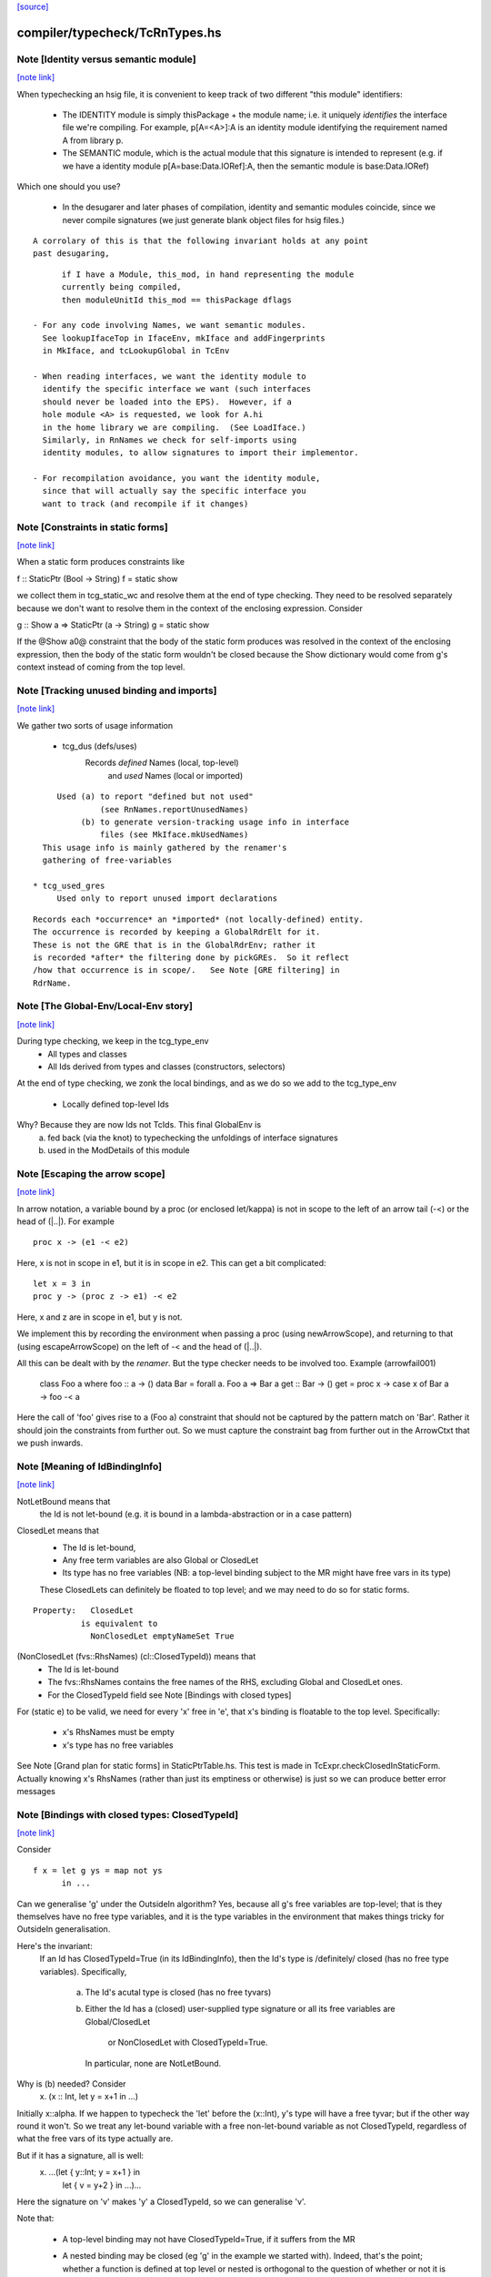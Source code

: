 `[source] <https://gitlab.haskell.org/ghc/ghc/tree/master/compiler/typecheck/TcRnTypes.hs>`_

compiler/typecheck/TcRnTypes.hs
===============================


Note [Identity versus semantic module]
~~~~~~~~~~~~~~~~~~~~~~~~~~~~~~~~~~~~~~

`[note link] <https://gitlab.haskell.org/ghc/ghc/tree/master/compiler/typecheck/TcRnTypes.hs#L432>`__

When typechecking an hsig file, it is convenient to keep track
of two different "this module" identifiers:

     - The IDENTITY module is simply thisPackage + the module
       name; i.e. it uniquely *identifies* the interface file
       we're compiling.  For example, p[A=<A>]:A is an
       identity module identifying the requirement named A
       from library p.

     - The SEMANTIC module, which is the actual module that
       this signature is intended to represent (e.g. if
       we have a identity module p[A=base:Data.IORef]:A,
       then the semantic module is base:Data.IORef)

Which one should you use?

     - In the desugarer and later phases of compilation,
       identity and semantic modules coincide, since we never compile
       signatures (we just generate blank object files for
       hsig files.)

::

       A corrolary of this is that the following invariant holds at any point
       past desugaring,

::

           if I have a Module, this_mod, in hand representing the module
           currently being compiled,
           then moduleUnitId this_mod == thisPackage dflags

     - For any code involving Names, we want semantic modules.
       See lookupIfaceTop in IfaceEnv, mkIface and addFingerprints
       in MkIface, and tcLookupGlobal in TcEnv

     - When reading interfaces, we want the identity module to
       identify the specific interface we want (such interfaces
       should never be loaded into the EPS).  However, if a
       hole module <A> is requested, we look for A.hi
       in the home library we are compiling.  (See LoadIface.)
       Similarly, in RnNames we check for self-imports using
       identity modules, to allow signatures to import their implementor.

     - For recompilation avoidance, you want the identity module,
       since that will actually say the specific interface you
       want to track (and recompile if it changes)



Note [Constraints in static forms]
~~~~~~~~~~~~~~~~~~~~~~~~~~~~~~~~~~

`[note link] <https://gitlab.haskell.org/ghc/ghc/tree/master/compiler/typecheck/TcRnTypes.hs#L705>`__

When a static form produces constraints like

f :: StaticPtr (Bool -> String)
f = static show

we collect them in tcg_static_wc and resolve them at the end
of type checking. They need to be resolved separately because
we don't want to resolve them in the context of the enclosing
expression. Consider

g :: Show a => StaticPtr (a -> String)
g = static show

If the @Show a0@ constraint that the body of the static form produces was
resolved in the context of the enclosing expression, then the body of the
static form wouldn't be closed because the Show dictionary would come from
g's context instead of coming from the top level.



Note [Tracking unused binding and imports]
~~~~~~~~~~~~~~~~~~~~~~~~~~~~~~~~~~~~~~~~~~

`[note link] <https://gitlab.haskell.org/ghc/ghc/tree/master/compiler/typecheck/TcRnTypes.hs#L751>`__

We gather two sorts of usage information

 * tcg_dus (defs/uses)
      Records *defined* Names (local, top-level)
          and *used*    Names (local or imported)

::

      Used (a) to report "defined but not used"
               (see RnNames.reportUnusedNames)
           (b) to generate version-tracking usage info in interface
               files (see MkIface.mkUsedNames)
   This usage info is mainly gathered by the renamer's
   gathering of free-variables

 * tcg_used_gres
      Used only to report unused import declarations

::

      Records each *occurrence* an *imported* (not locally-defined) entity.
      The occurrence is recorded by keeping a GlobalRdrElt for it.
      These is not the GRE that is in the GlobalRdrEnv; rather it
      is recorded *after* the filtering done by pickGREs.  So it reflect
      /how that occurrence is in scope/.   See Note [GRE filtering] in
      RdrName.



Note [The Global-Env/Local-Env story]
~~~~~~~~~~~~~~~~~~~~~~~~~~~~~~~~~~~~~

`[note link] <https://gitlab.haskell.org/ghc/ghc/tree/master/compiler/typecheck/TcRnTypes.hs#L783>`__

During type checking, we keep in the tcg_type_env
        * All types and classes
        * All Ids derived from types and classes (constructors, selectors)

At the end of type checking, we zonk the local bindings,
and as we do so we add to the tcg_type_env
        * Locally defined top-level Ids

Why?  Because they are now Ids not TcIds.  This final GlobalEnv is
        a) fed back (via the knot) to typechecking the
           unfoldings of interface signatures
        b) used in the ModDetails of this module



Note [Escaping the arrow scope]
~~~~~~~~~~~~~~~~~~~~~~~~~~~~~~~

`[note link] <https://gitlab.haskell.org/ghc/ghc/tree/master/compiler/typecheck/TcRnTypes.hs#L1032>`__

In arrow notation, a variable bound by a proc (or enclosed let/kappa)
is not in scope to the left of an arrow tail (-<) or the head of (|..|).
For example

::

        proc x -> (e1 -< e2)

Here, x is not in scope in e1, but it is in scope in e2.  This can get
a bit complicated:

::

        let x = 3 in
        proc y -> (proc z -> e1) -< e2

Here, x and z are in scope in e1, but y is not.

We implement this by
recording the environment when passing a proc (using newArrowScope),
and returning to that (using escapeArrowScope) on the left of -< and the
head of (|..|).

All this can be dealt with by the *renamer*. But the type checker needs
to be involved too.  Example (arrowfail001)
  class Foo a where foo :: a -> ()
  data Bar = forall a. Foo a => Bar a
  get :: Bar -> ()
  get = proc x -> case x of Bar a -> foo -< a
Here the call of 'foo' gives rise to a (Foo a) constraint that should not
be captured by the pattern match on 'Bar'.  Rather it should join the
constraints from further out.  So we must capture the constraint bag
from further out in the ArrowCtxt that we push inwards.



Note [Meaning of IdBindingInfo]
~~~~~~~~~~~~~~~~~~~~~~~~~~~~~~~

`[note link] <https://gitlab.haskell.org/ghc/ghc/tree/master/compiler/typecheck/TcRnTypes.hs#L1158>`__

NotLetBound means that
  the Id is not let-bound (e.g. it is bound in a
  lambda-abstraction or in a case pattern)

ClosedLet means that
   - The Id is let-bound,
   - Any free term variables are also Global or ClosedLet
   - Its type has no free variables (NB: a top-level binding subject
     to the MR might have free vars in its type)
   These ClosedLets can definitely be floated to top level; and we
   may need to do so for static forms.

::

   Property:   ClosedLet
             is equivalent to
               NonClosedLet emptyNameSet True

(NonClosedLet (fvs::RhsNames) (cl::ClosedTypeId)) means that
   - The Id is let-bound

   - The fvs::RhsNames contains the free names of the RHS,
     excluding Global and ClosedLet ones.

   - For the ClosedTypeId field see Note [Bindings with closed types]

For (static e) to be valid, we need for every 'x' free in 'e',
that x's binding is floatable to the top level.  Specifically:
   * x's RhsNames must be empty
   * x's type has no free variables
See Note [Grand plan for static forms] in StaticPtrTable.hs.
This test is made in TcExpr.checkClosedInStaticForm.
Actually knowing x's RhsNames (rather than just its emptiness
or otherwise) is just so we can produce better error messages



Note [Bindings with closed types: ClosedTypeId]
~~~~~~~~~~~~~~~~~~~~~~~~~~~~~~~~~~~~~~~~~~~~~~~

`[note link] <https://gitlab.haskell.org/ghc/ghc/tree/master/compiler/typecheck/TcRnTypes.hs#L1193>`__

Consider

::

  f x = let g ys = map not ys
        in ...

Can we generalise 'g' under the OutsideIn algorithm?  Yes,
because all g's free variables are top-level; that is they themselves
have no free type variables, and it is the type variables in the
environment that makes things tricky for OutsideIn generalisation.

Here's the invariant:
   If an Id has ClosedTypeId=True (in its IdBindingInfo), then
   the Id's type is /definitely/ closed (has no free type variables).
   Specifically,
       a) The Id's acutal type is closed (has no free tyvars)
       b) Either the Id has a (closed) user-supplied type signature
          or all its free variables are Global/ClosedLet
             or NonClosedLet with ClosedTypeId=True.
          In particular, none are NotLetBound.

Why is (b) needed?   Consider
    \x. (x :: Int, let y = x+1 in ...)
Initially x::alpha.  If we happen to typecheck the 'let' before the
(x::Int), y's type will have a free tyvar; but if the other way round
it won't.  So we treat any let-bound variable with a free
non-let-bound variable as not ClosedTypeId, regardless of what the
free vars of its type actually are.

But if it has a signature, all is well:
   \x. ...(let { y::Int; y = x+1 } in
           let { v = y+2 } in ...)...
Here the signature on 'v' makes 'y' a ClosedTypeId, so we can
generalise 'v'.

Note that:

  * A top-level binding may not have ClosedTypeId=True, if it suffers
    from the MR

  * A nested binding may be closed (eg 'g' in the example we started
    with). Indeed, that's the point; whether a function is defined at
    top level or nested is orthogonal to the question of whether or
    not it is closed.

  * A binding may be non-closed because it mentions a lexically scoped
    *type variable*  Eg
        f :: forall a. blah
        f x = let g y = ...(y::a)...

Under OutsideIn we are free to generalise an Id all of whose free
variables have ClosedTypeId=True (or imported).  This is an extension
compared to the JFP paper on OutsideIn, which used "top-level" as a
proxy for "closed".  (It's not a good proxy anyway -- the MR can make
a top-level binding with a free type variable.)



Note [Type variables in the type environment]
~~~~~~~~~~~~~~~~~~~~~~~~~~~~~~~~~~~~~~~~~~~~~

`[note link] <https://gitlab.haskell.org/ghc/ghc/tree/master/compiler/typecheck/TcRnTypes.hs#L1250>`__

The type environment has a binding for each lexically-scoped
type variable that is in scope.  For example

::

  f :: forall a. a -> a
  f x = (x :: a)

::

  g1 :: [a] -> a
  g1 (ys :: [b]) = head ys :: b

::

  g2 :: [Int] -> Int
  g2 (ys :: [c]) = head ys :: c

* The forall'd variable 'a' in the signature scopes over f's RHS.

* The pattern-bound type variable 'b' in 'g1' scopes over g1's
  RHS; note that it is bound to a skolem 'a' which is not itself
  lexically in scope.

* The pattern-bound type variable 'c' in 'g2' is bound to
  Int; that is, pattern-bound type variables can stand for
  arbitrary types. (see
    GHC proposal #128 "Allow ScopedTypeVariables to refer to types"
    https://github.com/ghc-proposals/ghc-proposals/pull/128,
  and the paper
    "Type variables in patterns", Haskell Symposium 2018.


This is implemented by the constructor
   ATyVar Name TcTyVar
in the type environment.

* The Name is the name of the original, lexically scoped type
  variable

* The TcTyVar is sometimes a skolem (like in 'f'), and sometimes
  a unification variable (like in 'g1', 'g2').  We never zonk the
  type environment so in the latter case it always stays as a
  unification variable, although that variable may be later
  unified with a type (such as Int in 'g2').



Note [Complete and partial type signatures]
~~~~~~~~~~~~~~~~~~~~~~~~~~~~~~~~~~~~~~~~~~~

`[note link] <https://gitlab.haskell.org/ghc/ghc/tree/master/compiler/typecheck/TcRnTypes.hs#L1518>`__

A type signature is partial when it contains one or more wildcards
(= type holes).  The wildcard can either be:
* A (type) wildcard occurring in sig_theta or sig_tau. These are
  stored in sig_wcs.
      f :: Bool -> _
      g :: Eq _a => _a -> _a -> Bool
* Or an extra-constraints wildcard, stored in sig_cts:
      h :: (Num a, _) => a -> a

A type signature is a complete type signature when there are no
wildcards in the type signature, i.e. iff sig_wcs is empty and
sig_extra_cts is Nothing.



Note [sig_inst_tau may be polymorphic]
~~~~~~~~~~~~~~~~~~~~~~~~~~~~~~~~~~~~~~

`[note link] <https://gitlab.haskell.org/ghc/ghc/tree/master/compiler/typecheck/TcRnTypes.hs#L1567>`__

Note that "sig_inst_tau" might actually be a polymorphic type,
if the original function had a signature like
   forall a. Eq a => forall b. Ord b => ....
But that's ok: tcMatchesFun (called by tcRhs) can deal with that
It happens, too!  See Note [Polymorphic methods] in TcClassDcl.



Note [Wildcards in partial signatures]
~~~~~~~~~~~~~~~~~~~~~~~~~~~~~~~~~~~~~~

`[note link] <https://gitlab.haskell.org/ghc/ghc/tree/master/compiler/typecheck/TcRnTypes.hs#L1575>`__

The wildcards in psig_wcs may stand for a type mentioning
the universally-quantified tyvars of psig_ty

E.g.  f :: forall a. _ -> a
      f x = x
We get sig_inst_skols = [a]
       sig_inst_tau   = _22 -> a
       sig_inst_wcs   = [_22]
and _22 in the end is unified with the type 'a'

Moreover the kind of a wildcard in sig_inst_wcs may mention
the universally-quantified tyvars sig_inst_skols
e.g.   f :: t a -> t _
Here we get
   sig_inst_skols = [k:*, (t::k ->*), (a::k)]
   sig_inst_tau   = t a -> t _22
   sig_inst_wcs   = [ _22::k ]



Note [Hole constraints]
~~~~~~~~~~~~~~~~~~~~~~~

`[note link] <https://gitlab.haskell.org/ghc/ghc/tree/master/compiler/typecheck/TcRnTypes.hs#L1782>`__

CHoleCan constraints are used for two kinds of holes,
distinguished by cc_hole:

  * For holes in expressions (including variables not in scope)
    e.g.   f x = g _ x

  * For holes in type signatures
    e.g.   f :: _ -> _
           f x = [x,True]



Note [CIrredCan constraints]
~~~~~~~~~~~~~~~~~~~~~~~~~~~~

`[note link] <https://gitlab.haskell.org/ghc/ghc/tree/master/compiler/typecheck/TcRnTypes.hs#L1794>`__

CIrredCan constraints are used for constraints that are "stuck"
   - we can't solve them (yet)
   - we can't use them to solve other constraints
   - but they may become soluble if we substitute for some
     of the type variables in the constraint

Example 1:  (c Int), where c :: * -> Constraint.  We can't do anything
            with this yet, but if later c := Num, *then* we can solve it

Example 2:  a ~ b, where a :: *, b :: k, where k is a kind variable
            We don't want to use this to substitute 'b' for 'a', in case
            'k' is subsequently unifed with (say) *->*, because then
            we'd have ill-kinded types floating about.  Rather we want
            to defer using the equality altogether until 'k' get resolved.



Note [Ct/evidence invariant]
~~~~~~~~~~~~~~~~~~~~~~~~~~~~

`[note link] <https://gitlab.haskell.org/ghc/ghc/tree/master/compiler/typecheck/TcRnTypes.hs#L1811>`__

If  ct :: Ct, then extra fields of 'ct' cache precisely the ctev_pred field
of (cc_ev ct), and is fully rewritten wrt the substitution.   Eg for CDictCan,
   ctev_pred (cc_ev ct) = (cc_class ct) (cc_tyargs ct)
This holds by construction; look at the unique place where CDictCan is
built (in TcCanonical).

In contrast, the type of the evidence *term* (ctev_dest / ctev_evar) in
the evidence may *not* be fully zonked; we are careful not to look at it
during constraint solving. See Note [Evidence field of CtEvidence].



Note [Ct kind invariant]
~~~~~~~~~~~~~~~~~~~~~~~~

`[note link] <https://gitlab.haskell.org/ghc/ghc/tree/master/compiler/typecheck/TcRnTypes.hs#L1823>`__

CTyEqCan and CFunEqCan both require that the kind of the lhs matches the kind
of the rhs. This is necessary because both constraints are used for substitutions
during solving. If the kinds differed, then the substitution would take a well-kinded
type to an ill-kinded one.



Note [Resetting cc_pend_sc]
~~~~~~~~~~~~~~~~~~~~~~~~~~~

`[note link] <https://gitlab.haskell.org/ghc/ghc/tree/master/compiler/typecheck/TcRnTypes.hs#L2019>`__

When we discard Derived constraints, in dropDerivedSimples, we must
set the cc_pend_sc flag to True, so that if we re-process this
CDictCan we will re-generate its derived superclasses. Otherwise
we might miss some fundeps.  #13662 showed this up.

See Note [The superclass story] in TcCanonical.



Note [Dropping derived constraints]
~~~~~~~~~~~~~~~~~~~~~~~~~~~~~~~~~~~

`[note link] <https://gitlab.haskell.org/ghc/ghc/tree/master/compiler/typecheck/TcRnTypes.hs#L2081>`__

In general we discard derived constraints at the end of constraint solving;
see dropDerivedWC.  For example

 * Superclasses: if we have an unsolved [W] (Ord a), we don't want to
   complain about an unsolved [D] (Eq a) as well.

 * If we have [W] a ~ Int, [W] a ~ Bool, improvement will generate
   [D] Int ~ Bool, and we don't want to report that because it's
   incomprehensible. That is why we don't rewrite wanteds with wanteds!

But (tiresomely) we do keep *some* Derived constraints:

 * Type holes are derived constraints, because they have no evidence
   and we want to keep them, so we get the error report

 * Insoluble kind equalities (e.g. [D] * ~ (* -> *)), with
   KindEqOrigin, may arise from a type equality a ~ Int#, say.  See
   Note [Equalities with incompatible kinds] in TcCanonical.
   These need to be kept because the kind equalities might have different
   source locations and hence different error messages.
   E.g., test case dependent/should_fail/T11471

 * We keep most derived equalities arising from functional dependencies
      - Given/Given interactions (subset of FunDepOrigin1):
        The definitely-insoluble ones reflect unreachable code.

::

        Others not-definitely-insoluble ones like [D] a ~ Int do not
        reflect unreachable code; indeed if fundeps generated proofs, it'd
        be a useful equality.  See #14763.   So we discard them.

      - Given/Wanted interacGiven or Wanted interacting with an
        instance declaration (FunDepOrigin2)

      - Given/Wanted interactions (FunDepOrigin1); see #9612

      - But for Wanted/Wanted interactions we do /not/ want to report an
        error (#13506).  Consider [W] C Int Int, [W] C Int Bool, with
        a fundep on class C.  We don't want to report an insoluble Int~Bool;
        c.f. "wanteds do not rewrite wanteds".

To distinguish these cases we use the CtOrigin.

NB: we keep *all* derived insolubles under some circumstances:

  * They are looked at by simplifyInfer, to decide whether to
    generalise.  Example: [W] a ~ Int, [W] a ~ Bool
    We get [D] Int ~ Bool, and indeed the constraints are insoluble,
    and we want simplifyInfer to see that, even though we don't
    ultimately want to generate an (inexplicable) error message from it



Note [Custom type errors in constraints]
~~~~~~~~~~~~~~~~~~~~~~~~~~~~~~~~~~~~~~~~

`[note link] <https://gitlab.haskell.org/ghc/ghc/tree/master/compiler/typecheck/TcRnTypes.hs#L2191>`__

When GHC reports a type-error about an unsolved-constraint, we check
to see if the constraint contains any custom-type errors, and if so
we report them.  Here are some examples of constraints containing type
errors:

TypeError msg           -- The actual constraint is a type error

TypError msg ~ Int      -- Some type was supposed to be Int, but ended up
                        -- being a type error instead

Eq (TypeError msg)      -- A class constraint is stuck due to a type error

F (TypeError msg) ~ a   -- A type function failed to evaluate due to a type err

It is also possible to have constraints where the type error is nested deeper,
for example see #11990, and also:

Eq (F (TypeError msg))  -- Here the type error is nested under a type-function
                        -- call, which failed to evaluate because of it,
                        -- and so the `Eq` constraint was unsolved.
                        -- This may happen when one function calls another
                        -- and the called function produced a custom type error.



Note [When superclasses help]
~~~~~~~~~~~~~~~~~~~~~~~~~~~~~

`[note link] <https://gitlab.haskell.org/ghc/ghc/tree/master/compiler/typecheck/TcRnTypes.hs#L2287>`__

First read Note [The superclass story] in TcCanonical.

We expand superclasses and iterate only if there is at unsolved wanted
for which expansion of superclasses (e.g. from given constraints)
might actually help. The function superClassesMightHelp tells if
doing this superclass expansion might help solve this constraint.
Note that

  * We look inside implications; maybe it'll help to expand the Givens
    at level 2 to help solve an unsolved Wanted buried inside an
    implication.  E.g.
        forall a. Ord a => forall b. [W] Eq a

  * Superclasses help only for Wanted constraints.  Derived constraints
    are not really "unsolved" and we certainly don't want them to
    trigger superclass expansion. This was a good part of the loop
    in  #11523

  * Even for Wanted constraints, we say "no" for implicit parameters.
    we have [W] ?x::ty, expanding superclasses won't help:
      - Superclasses can't be implicit parameters
      - If we have a [G] ?x:ty2, then we'll have another unsolved
        [D] ty ~ ty2 (from the functional dependency)
        which will trigger superclass expansion.

::

    It's a bit of a special case, but it's easy to do.  The runtime cost
    is low because the unsolved set is usually empty anyway (errors
    aside), and the first non-imlicit-parameter will terminate the search.

::

    The special case is worth it (#11480, comment:2) because it
    applies to CallStack constraints, which aren't type errors. If we have
       f :: (C a) => blah
       f x = ...undefined...
    we'll get a CallStack constraint.  If that's the only unsolved
    constraint it'll eventually be solved by defaulting.  So we don't
    want to emit warnings about hitting the simplifier's iteration
    limit.  A CallStack constraint really isn't an unsolved
    constraint; it can always be solved by defaulting.



Note [Given insolubles]
~~~~~~~~~~~~~~~~~~~~~~~

`[note link] <https://gitlab.haskell.org/ghc/ghc/tree/master/compiler/typecheck/TcRnTypes.hs#L2493>`__

Consider (#14325, comment:)
    class (a~b) => C a b

::

    foo :: C a c => a -> c
    foo x = x

::

    hm3 :: C (f b) b => b -> f b
    hm3 x = foo x

In the RHS of hm3, from the [G] C (f b) b we get the insoluble
[G] f b ~# b.  Then we also get an unsolved [W] C b (f b).
Residual implication looks like
    forall b. C (f b) b => [G] f b ~# b
                           [W] C f (f b)

We do /not/ want to set the implication status to IC_Insoluble,
because that'll suppress reports of [W] C b (f b).  But we
may not report the insoluble [G] f b ~# b either (see Note [Given errors]
in TcErrors), so we may fail to report anything at all!  Yikes.

The same applies to Derived constraints that /arise from/ Givens.
E.g.   f :: (C Int [a]) => blah
where a fundep means we get
       [D] Int ~ [a]
By the same reasoning we must not suppress other errors (#15767)

Bottom line: insolubleWC (called in TcSimplify.setImplicationStatus)
             should ignore givens even if they are insoluble.



Note [Insoluble holes]
~~~~~~~~~~~~~~~~~~~~~~

`[note link] <https://gitlab.haskell.org/ghc/ghc/tree/master/compiler/typecheck/TcRnTypes.hs#L2524>`__

Hole constraints that ARE NOT treated as truly insoluble:
  a) type holes, arising from PartialTypeSignatures,
  b) "true" expression holes arising from TypedHoles

An "expression hole" or "type hole" constraint isn't really an error
at all; it's a report saying "_ :: Int" here.  But an out-of-scope
variable masquerading as expression holes IS treated as truly
insoluble, so that it trumps other errors during error reporting.
Yuk!



Note [Needed evidence variables]
~~~~~~~~~~~~~~~~~~~~~~~~~~~~~~~~

`[note link] <https://gitlab.haskell.org/ghc/ghc/tree/master/compiler/typecheck/TcRnTypes.hs#L2675>`__

Th ic_need_evs field holds the free vars of ic_binds, and all the
ic_binds in nested implications.

  * Main purpose: if one of the ic_givens is not mentioned in here, it
    is redundant.

  * solveImplication may drop an implication altogether if it has no
    remaining 'wanteds'. But we still track the free vars of its
    evidence binds, even though it has now disappeared.



Note [Shadowing in a constraint]
~~~~~~~~~~~~~~~~~~~~~~~~~~~~~~~~

`[note link] <https://gitlab.haskell.org/ghc/ghc/tree/master/compiler/typecheck/TcRnTypes.hs#L2687>`__

We assume NO SHADOWING in a constraint.  Specifically
 * The unification variables are all implicitly quantified at top
   level, and are all unique
 * The skolem variables bound in ic_skols are all freah when the
   implication is created.
So we can safely substitute. For example, if we have
   forall a.  a~Int => ...(forall b. ...a...)...
we can push the (a~Int) constraint inwards in the "givens" without
worrying that 'b' might clash.



Note [Skolems in an implication]
~~~~~~~~~~~~~~~~~~~~~~~~~~~~~~~~

`[note link] <https://gitlab.haskell.org/ghc/ghc/tree/master/compiler/typecheck/TcRnTypes.hs#L2699>`__

The skolems in an implication are not there to perform a skolem escape
check.  That happens because all the environment variables are in the
untouchables, and therefore cannot be unified with anything at all,
let alone the skolems.

Instead, ic_skols is used only when considering floating a constraint
outside the implication in TcSimplify.floatEqualities or
TcSimplify.approximateImplications



Note [Insoluble constraints]
~~~~~~~~~~~~~~~~~~~~~~~~~~~~

`[note link] <https://gitlab.haskell.org/ghc/ghc/tree/master/compiler/typecheck/TcRnTypes.hs#L2710>`__

Some of the errors that we get during canonicalization are best
reported when all constraints have been simplified as much as
possible. For instance, assume that during simplification the
following constraints arise:

::

 [Wanted]   F alpha ~  uf1
 [Wanted]   beta ~ uf1 beta

When canonicalizing the wanted (beta ~ uf1 beta), if we eagerly fail
we will simply see a message:
    'Can't construct the infinite type  beta ~ uf1 beta'
and the user has no idea what the uf1 variable is.

Instead our plan is that we will NOT fail immediately, but:
    (1) Record the "frozen" error in the ic_insols field
    (2) Isolate the offending constraint from the rest of the inerts
    (3) Keep on simplifying/canonicalizing

At the end, we will hopefully have substituted uf1 := F alpha, and we
will be able to report a more informative error:
    'Can't construct the infinite type beta ~ F alpha beta'

Insoluble constraints *do* include Derived constraints. For example,
a functional dependency might give rise to [D] Int ~ Bool, and we must
report that.  If insolubles did not contain Deriveds, reportErrors would
never see it.



Note [Evidence field of CtEvidence]
~~~~~~~~~~~~~~~~~~~~~~~~~~~~~~~~~~~

`[note link] <https://gitlab.haskell.org/ghc/ghc/tree/master/compiler/typecheck/TcRnTypes.hs#L2780>`__

During constraint solving we never look at the type of ctev_evar/ctev_dest;
instead we look at the ctev_pred field.  The evtm/evar field
may be un-zonked.



Note [Bind new Givens immediately]
~~~~~~~~~~~~~~~~~~~~~~~~~~~~~~~~~~

`[note link] <https://gitlab.haskell.org/ghc/ghc/tree/master/compiler/typecheck/TcRnTypes.hs#L2786>`__

For Givens we make new EvVars and bind them immediately. Two main reasons:
  * Gain sharing.  E.g. suppose we start with g :: C a b, where
       class D a => C a b
       class (E a, F a) => D a
    If we generate all g's superclasses as separate EvTerms we might
    get    selD1 (selC1 g) :: E a
           selD2 (selC1 g) :: F a
           selC1 g :: D a
    which we could do more economically as:
           g1 :: D a = selC1 g
           g2 :: E a = selD1 g1
           g3 :: F a = selD2 g1

  * For *coercion* evidence we *must* bind each given:
      class (a~b) => C a b where ....
      f :: C a b => ....
    Then in f's Givens we have g:(C a b) and the superclass sc(g,0):a~b.
    But that superclass selector can't (yet) appear in a coercion
    (see evTermCoercion), so the easy thing is to bind it to an Id.

So a Given has EvVar inside it rather than (as previously) an EvTerm.



Note [Constraint flavours]
~~~~~~~~~~~~~~~~~~~~~~~~~~

`[note link] <https://gitlab.haskell.org/ghc/ghc/tree/master/compiler/typecheck/TcRnTypes.hs#L2922>`__

Constraints come in four flavours:

* [G] Given: we have evidence

* [W] Wanted WOnly: we want evidence

* [D] Derived: any solution must satisfy this constraint, but
      we don't need evidence for it.  Examples include:
        - superclasses of [W] class constraints
        - equalities arising from functional dependencies
          or injectivity

* [WD] Wanted WDeriv: a single constraint that represents
                      both [W] and [D]
  We keep them paired as one both for efficiency, and because
  when we have a finite map  F tys -> CFunEqCan, it's inconvenient
  to have two CFunEqCans in the range

The ctev_nosh field of a Wanted distinguishes between [W] and [WD]

Wanted constraints are born as [WD], but are split into [W] and its
"shadow" [D] in TcSMonad.maybeEmitShadow.

See Note [The improvement story and derived shadows] in TcSMonad



Note [eqCanRewrite]
~~~~~~~~~~~~~~~~~~~

`[note link] <https://gitlab.haskell.org/ghc/ghc/tree/master/compiler/typecheck/TcRnTypes.hs#L3004>`__

(eqCanRewrite ct1 ct2) holds if the constraint ct1 (a CTyEqCan of form
tv ~ ty) can be used to rewrite ct2.  It must satisfy the properties of
a can-rewrite relation, see Definition [Can-rewrite relation] in
TcSMonad.

With the solver handling Coercible constraints like equality constraints,
the rewrite conditions must take role into account, never allowing
a representational equality to rewrite a nominal one.



Note [Wanteds do not rewrite Wanteds]
~~~~~~~~~~~~~~~~~~~~~~~~~~~~~~~~~~~~~

`[note link] <https://gitlab.haskell.org/ghc/ghc/tree/master/compiler/typecheck/TcRnTypes.hs#L3015>`__

We don't allow Wanteds to rewrite Wanteds, because that can give rise
to very confusing type error messages.  A good example is #8450.
Here's another
   f :: a -> Bool
   f x = ( [x,'c'], [x,True] ) `seq` True
Here we get
  [W] a ~ Char
  [W] a ~ Bool
but we do not want to complain about Bool ~ Char!



Note [Deriveds do rewrite Deriveds]
~~~~~~~~~~~~~~~~~~~~~~~~~~~~~~~~~~~

`[note link] <https://gitlab.haskell.org/ghc/ghc/tree/master/compiler/typecheck/TcRnTypes.hs#L3027>`__

However we DO allow Deriveds to rewrite Deriveds, because that's how
improvement works; see Note [The improvement story] in TcInteract.

However, for now at least I'm only letting (Derived,NomEq) rewrite
(Derived,NomEq) and not doing anything for ReprEq.  If we have
    eqCanRewriteFR (Derived, NomEq) (Derived, _)  = True
then we lose property R2 of Definition [Can-rewrite relation]
in TcSMonad
  R2.  If f1 >= f, and f2 >= f,
       then either f1 >= f2 or f2 >= f1
Consider f1 = (Given, ReprEq)
         f2 = (Derived, NomEq)
          f = (Derived, ReprEq)

I thought maybe we could never get Derived ReprEq constraints, but
we can; straight from the Wanteds during improvement. And from a Derived
ReprEq we could conceivably get a Derived NomEq improvement (by decomposing
a type constructor with Nomninal role), and hence unify.



Note [funEqCanDischarge]
~~~~~~~~~~~~~~~~~~~~~~~~

`[note link] <https://gitlab.haskell.org/ghc/ghc/tree/master/compiler/typecheck/TcRnTypes.hs#L3074>`__

Suppose we have two CFunEqCans with the same LHS:
    (x1:F ts ~ f1) `funEqCanDischarge` (x2:F ts ~ f2)
Can we drop x2 in favour of x1, either unifying
f2 (if it's a flatten meta-var) or adding a new Given
(f1 ~ f2), if x2 is a Given?

Answer: yes if funEqCanDischarge is true.



Note [eqCanDischarge]
~~~~~~~~~~~~~~~~~~~~~

`[note link] <https://gitlab.haskell.org/ghc/ghc/tree/master/compiler/typecheck/TcRnTypes.hs#L3109>`__

Suppose we have two identical CTyEqCan equality constraints
(i.e. both LHS and RHS are the same)
      (x1:a~t) `eqCanDischarge` (xs:a~t)
Can we just drop x2 in favour of x1?

Answer: yes if eqCanDischarge is true.

Note that we do /not/ allow Wanted to discharge Derived.
We must keep both.  Why?  Because the Derived may rewrite
other Deriveds in the model whereas the Wanted cannot.

However a Wanted can certainly discharge an identical Wanted.  So
eqCanDischarge does /not/ define a can-rewrite relation in the
sense of Definition [Can-rewrite relation] in TcSMonad.

We /do/ say that a [W] can discharge a [WD].  In evidence terms it
certainly can, and the /caller/ arranges that the otherwise-lost [D]
is spat out as a new Derived.



Note [SubGoalDepth]
~~~~~~~~~~~~~~~~~~~

`[note link] <https://gitlab.haskell.org/ghc/ghc/tree/master/compiler/typecheck/TcRnTypes.hs#L3150>`__

The 'SubGoalDepth' takes care of stopping the constraint solver from looping.

The counter starts at zero and increases. It includes dictionary constraints,
equality simplification, and type family reduction. (Why combine these? Because
it's actually quite easy to mistake one for another, in sufficiently involved
scenarios, like ConstraintKinds.)

The flag -fcontext-stack=n (not very well named!) fixes the maximium
level.

* The counter includes the depth of type class instance declarations.  Example:
     [W] d{7} : Eq [Int]
  That is d's dictionary-constraint depth is 7.  If we use the instance
     $dfEqList :: Eq a => Eq [a]
  to simplify it, we get
     d{7} = $dfEqList d'{8}
  where d'{8} : Eq Int, and d' has depth 8.

::

  For civilised (decidable) instance declarations, each increase of
  depth removes a type constructor from the type, so the depth never
  gets big; i.e. is bounded by the structural depth of the type.

* The counter also increments when resolving
equalities involving type functions. Example:
  Assume we have a wanted at depth 7:
    [W] d{7} : F () ~ a
  If there is a type function equation "F () = Int", this would be rewritten to
    [W] d{8} : Int ~ a
  and remembered as having depth 8.

::

  Again, without UndecidableInstances, this counter is bounded, but without it
  can resolve things ad infinitum. Hence there is a maximum level.

* Lastly, every time an equality is rewritten, the counter increases. Again,
  rewriting an equality constraint normally makes progress, but it's possible
  the "progress" is just the reduction of an infinitely-reducing type family.
  Hence we need to track the rewrites.

When compiling a program requires a greater depth, then GHC recommends turning
off this check entirely by setting -freduction-depth=0. This is because the
exact number that works is highly variable, and is likely to change even between
minor releases. Because this check is solely to prevent infinite compilation
times, it seems safe to disable it when a user has ascertained that their program
doesn't loop at the type level.



Note [Skolem info for pattern synonyms]
~~~~~~~~~~~~~~~~~~~~~~~~~~~~~~~~~~~~~~~

`[note link] <https://gitlab.haskell.org/ghc/ghc/tree/master/compiler/typecheck/TcRnTypes.hs#L3433>`__

For pattern synonym SkolemInfo we have
   SigSkol (PatSynCtxt p) ty _
but the type 'ty' is not very helpful.  The full pattern-synonym type
has the provided and required pieces, which it is inconvenient to
record and display here. So we simply don't display the type at all,
contenting outselves with just the name of the pattern synonym, which
is fine.  We could do more, but it doesn't seem worth it.



Note [SigSkol SkolemInfo]
~~~~~~~~~~~~~~~~~~~~~~~~~

`[note link] <https://gitlab.haskell.org/ghc/ghc/tree/master/compiler/typecheck/TcRnTypes.hs#L3443>`__

Suppose we (deeply) skolemise a type
   f :: forall a. a -> forall b. b -> a
Then we'll instantiate [a :-> a', b :-> b'], and with the instantiated
      a' -> b' -> a.
But when, in an error message, we report that "b is a rigid type
variable bound by the type signature for f", we want to show the foralls
in the right place.  So we proceed as follows:

* In SigSkol we record
    - the original signature forall a. a -> forall b. b -> a
    - the instantiation mapping [a :-> a', b :-> b']

* Then when tidying in TcMType.tidySkolemInfo, we first tidy a' to
  whatever it tidies to, say a''; and then we walk over the type
  replacing the binder a by the tidied version a'', to give
       forall a''. a'' -> forall b''. b'' -> a''
  We need to do this under function arrows, to match what deeplySkolemise
  does.

* Typically a'' will have a nice pretty name like "a", but the point is
  that the foral-bound variables of the signature we report line up with
  the instantiated skolems lying  around in other types.

